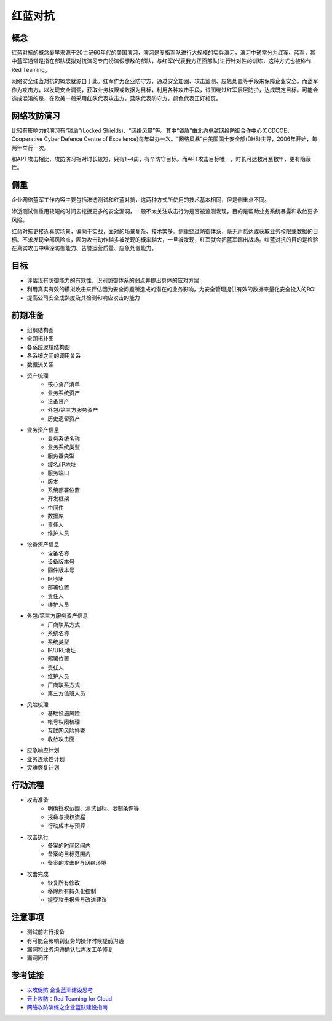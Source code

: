 红蓝对抗
========================================

概念
----------------------------------------
红蓝对抗的概念最早来源于20世纪60年代的美国演习，演习是专指军队进行大规模的实兵演习，演习中通常分为红军、蓝军，其中蓝军通常是指在部队模拟对抗演习专门扮演假想敌的部队，与红军(代表我方正面部队)进行针对性的训练，这种方式也被称作Red Teaming。

网络安全红蓝对抗的概念就源自于此。红军作为企业防守方，通过安全加固、攻击监测、应急处置等手段来保障企业安全。而蓝军作为攻击方，以发现安全漏洞，获取业务权限或数据为目标，利用各种攻击手段，试图绕过红军层层防护，达成既定目标。可能会造成混淆的是，在欧美一般采用红队代表攻击方，蓝队代表防守方，颜色代表正好相反。

网络攻防演习
----------------------------------------
比较有影响力的演习有“锁盾”(Locked Shields)、“网络风暴”等。其中“锁盾”由北约卓越网络防御合作中心(CCDCOE，Cooperative Cyber Defence Centre of Excellence)每年举办一次。“网络风暴”由美国国土安全部(DHS)主导，2006年开始，每两年举行一次。

和APT攻击相比，攻防演习相对时长较短，只有1~4周，有个防守目标。而APT攻击目标唯一，时长可达数月至数年，更有隐蔽性。

侧重
----------------------------------------
企业网络蓝军工作内容主要包括渗透测试和红蓝对抗，这两种方式所使用的技术基本相同，但是侧重点不同。

渗透测试侧重用较短的时间去挖掘更多的安全漏洞，一般不太关注攻击行为是否被监测发现，目的是帮助业务系统暴露和收敛更多风险。

红蓝对抗更接近真实场景，偏向于实战，面对的场景复杂、技术繁多。侧重绕过防御体系，毫无声息达成获取业务权限或数据的目标。不求发现全部风险点，因为攻击动作越多被发现的概率越大，一旦被发现，红军就会把蓝军踢出战场。红蓝对抗的目的是检验在真实攻击中纵深防御能力、告警运营质量、应急处置能力。

目标
----------------------------------------
- 评估现有防御能力的有效性、识别防御体系的弱点并提出具体的应对方案
- 利用真实有效的模拟攻击来评估因为安全问题所造成的潜在的业务影响，为安全管理提供有效的数据来量化安全投入的ROI
- 提高公司安全成熟度及其检测和响应攻击的能力

前期准备
----------------------------------------
- 组织结构图
- 全网拓扑图
- 各系统逻辑结构图
- 各系统之间的调用关系
- 数据流关系
- 资产梳理
    - 核心资产清单
    - 业务系统资产
    - 设备资产
    - 外包/第三方服务资产
    - 历史遗留资产
- 业务资产信息
    - 业务系统名称
    - 业务系统类型
    - 服务器类型
    - 域名/IP地址
    - 服务端口
    - 版本
    - 系统部署位置
    - 开发框架
    - 中间件
    - 数据库
    - 责任人
    - 维护人员
- 设备资产信息
    - 设备名称
    - 设备版本号
    - 固件版本号
    - IP地址
    - 部署位置
    - 责任人
    - 维护人员
- 外包/第三方服务资产信息
    - 厂商联系方式
    - 系统名称
    - 系统类型
    - IP/URL地址
    - 部署位置
    - 责任人
    - 维护人员
    - 厂商联系方式
    - 第三方值班人员
- 风险梳理
    - 基础设施风险
    - 帐号权限梳理
    - 互联网风险排查
    - 收敛攻击面
- 应急响应计划
- 业务连续性计划
- 灾难恢复计划

行动流程
----------------------------------------
- 攻击准备
    - 明确授权范围、测试目标、限制条件等
    - 报备与授权流程
    - 行动成本与预算
- 攻击执行
    - 备案的时间区间内
    - 备案的目标范围内
    - 备案的攻击IP与网络环境
- 攻击完成
    - 恢复所有修改
    - 移除所有持久化控制
    - 提交攻击报告与改进建议

注意事项
----------------------------------------
- 测试前进行报备
- 有可能会影响到业务的操作时候提前沟通
- 漏洞和业务沟通确认后再发工单修复
- 漏洞闭环

参考链接
----------------------------------------
- `以攻促防 企业蓝军建设思考 <https://mp.weixin.qq.com/s/8iJs2ON66NY1Jdbt7c-BTA>`_
- `云上攻防：Red Teaming for Cloud <http://avfisher.win/archives/1175>`_
- `网络攻防演练之企业蓝队建设指南 <https://www.freebuf.com/articles/neopoints/252229.html>`_
